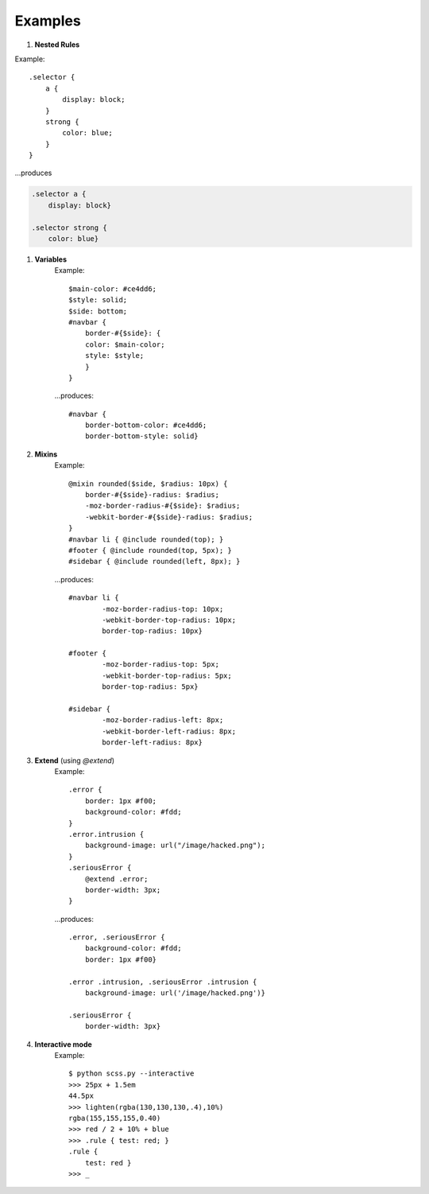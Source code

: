 Examples
========

#. **Nested Rules**

Example: ::

    .selector {
        a {
            display: block;
        }
        strong {
            color: blue;
        }
    }

...produces 

.. code-block:: css

    .selector a {
        display: block}

    .selector strong {
        color: blue}


#. **Variables**
    Example::

        $main-color: #ce4dd6;
        $style: solid;
        $side: bottom;
        #navbar {
            border-#{$side}: {
            color: $main-color;
            style: $style;
            }
        }

    ...produces::

        #navbar {
            border-bottom-color: #ce4dd6;
            border-bottom-style: solid}

#. **Mixins**
    Example::

        @mixin rounded($side, $radius: 10px) {
            border-#{$side}-radius: $radius;
            -moz-border-radius-#{$side}: $radius;
            -webkit-border-#{$side}-radius: $radius;
        }
        #navbar li { @include rounded(top); }
        #footer { @include rounded(top, 5px); }
        #sidebar { @include rounded(left, 8px); }

    ...produces::

        #navbar li {
                -moz-border-radius-top: 10px;
                -webkit-border-top-radius: 10px;
                border-top-radius: 10px}

        #footer {
                -moz-border-radius-top: 5px;
                -webkit-border-top-radius: 5px;
                border-top-radius: 5px}

        #sidebar {
                -moz-border-radius-left: 8px;
                -webkit-border-left-radius: 8px;
                border-left-radius: 8px}

#. **Extend** (using `@extend`)
    Example::

        .error {
            border: 1px #f00;
            background-color: #fdd;
        }
        .error.intrusion {
            background-image: url("/image/hacked.png");
        }
        .seriousError {
            @extend .error;
            border-width: 3px;
        }

    ...produces::

        .error, .seriousError {
            background-color: #fdd;
            border: 1px #f00}

        .error .intrusion, .seriousError .intrusion {
            background-image: url('/image/hacked.png')}

        .seriousError {
            border-width: 3px}

#. **Interactive mode**
    Example::

	$ python scss.py --interactive
	>>> 25px + 1.5em
        44.5px
        >>> lighten(rgba(130,130,130,.4),10%)
        rgba(155,155,155,0.40)
        >>> red / 2 + 10% + blue
        >>> .rule { test: red; }
        .rule {
            test: red }
	>>> _

